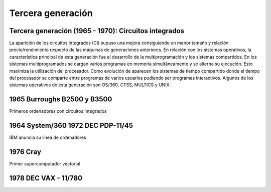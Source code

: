 ******************
Tercera generación
******************
 
Tercera generación (1965 - 1970): Circuitos integrados
=================================================

.. image:: 3gen/Circuitos.png

La aparición de los circuitos integrados (CI) supuso una mejora consiguiendo un menor tamaño y relación precio/rendimiento respecto de las máquinas de generaciones anteriores. En relación con los  sistemas operativos, la característica principal de esta generación fue el desarrollo de la multiprogramación y los sistemas compartidos. En los sistemas multiprogramados se cargan varios programas en  memoria simultáneamente y se alterna su ejecución. Esto maximiza la utilización del procesador. Como evolución de aparecen los sistemas de tiempo compartido donde el tiempo del procesador se  comparte entre programas de varios usuarios pudiendo ser programas interactivos. Algunos de los sistemas operativos de esta generación son OS/360, CTSS, MULTICS y UNIX

1965 Burroughs B2500 y B3500
===================

Primeros ordenadores con circuitos integrados

.. image:: 3gen/Burroughs.png
   :width: 350
   
1964 System/360 1972 DEC PDP-11/45
=================

IBM anuncia su línea de ordenadores 

.. image:: 3gen/IBM.png
   :width: 350
   
1976 Cray
=======
Primer supercomputador vectorial

.. image:: 3gen/Cray1.png
   :width: 350
   
.. image:: 3gen/Cray2.png
   :width: 350

1978 DEC VAX - 11/780
==========

.. image:: 3gen/DEC.png
   :width: 350




